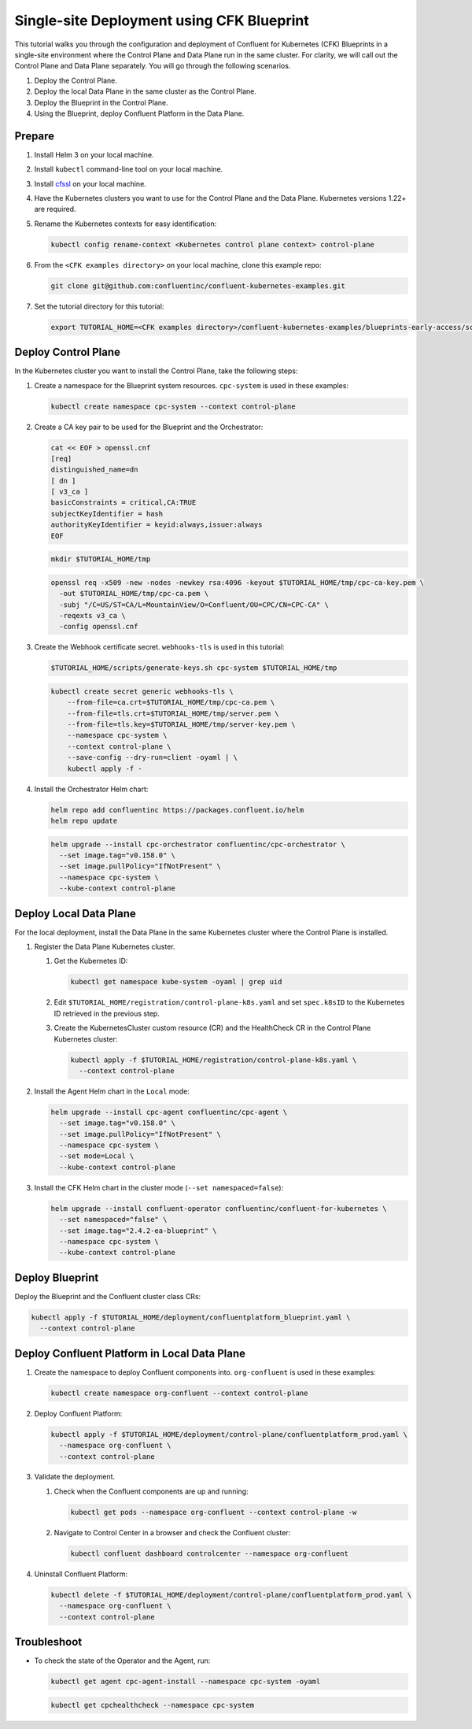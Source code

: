 ==========================================
Single-site Deployment using CFK Blueprint 
==========================================

This tutorial walks you through the configuration and deployment of Confluent
for Kubernetes (CFK) Blueprints in a single-site environment where the
Control Plane and Data Plane run in the same cluster. For clarity, we will call
out the Control Plane and Data Plane separately. You will go through the
following scenarios. 

#. Deploy the Control Plane.

#. Deploy the local Data Plane in the same cluster as the Control Plane.
   
#. Deploy the Blueprint in the Control Plane.

#. Using the Blueprint, deploy Confluent Platform in the Data Plane. 

Prepare  
-------------

#. Install Helm 3 on your local machine.

#. Install ``kubectl`` command-line tool on your local machine.

#. Install `cfssl <https://github.com/cloudflare/cfssl/releases/tag/v1.6.3>`__ 
   on your local machine.

#. Have the Kubernetes clusters you want to use for the Control Plane and the
   Data Plane. Kubernetes versions 1.22+ are required.
   
#. Rename the Kubernetes contexts for easy identification:

   .. sourcecode:: bash
   
      kubectl config rename-context <Kubernetes control plane context> control-plane
         
#. From the ``<CFK examples directory>`` on your local machine, clone this 
   example repo:

   .. sourcecode:: bash

      git clone git@github.com:confluentinc/confluent-kubernetes-examples.git

#. Set the tutorial directory for this tutorial:

   .. sourcecode:: bash

      export TUTORIAL_HOME=<CFK examples directory>/confluent-kubernetes-examples/blueprints-early-access/scenarios/quickstart-deploy
        
.. _deploy-control-plane: 

Deploy Control Plane  
----------------------

In the Kubernetes cluster you want to install the Control Plane, take the
following steps:

#. Create a namespace for the Blueprint system resources. ``cpc-system`` is used 
   in these examples:

   .. sourcecode:: bash

      kubectl create namespace cpc-system --context control-plane

#. Create a CA key pair to be used for the Blueprint and the Orchestrator:

   .. sourcecode:: bash

      cat << EOF > openssl.cnf
      [req]
      distinguished_name=dn
      [ dn ]
      [ v3_ca ]
      basicConstraints = critical,CA:TRUE
      subjectKeyIdentifier = hash
      authorityKeyIdentifier = keyid:always,issuer:always
      EOF
     
   .. sourcecode:: bash
   
      mkdir $TUTORIAL_HOME/tmp

   .. sourcecode:: bash

      openssl req -x509 -new -nodes -newkey rsa:4096 -keyout $TUTORIAL_HOME/tmp/cpc-ca-key.pem \
        -out $TUTORIAL_HOME/tmp/cpc-ca.pem \
        -subj "/C=US/ST=CA/L=MountainView/O=Confluent/OU=CPC/CN=CPC-CA" \
        -reqexts v3_ca \
        -config openssl.cnf

#. Create the Webhook certificate secret. ``webhooks-tls`` is used in this
   tutorial:
      
   .. sourcecode:: bash

      $TUTORIAL_HOME/scripts/generate-keys.sh cpc-system $TUTORIAL_HOME/tmp

   .. sourcecode:: bash
    
      kubectl create secret generic webhooks-tls \
          --from-file=ca.crt=$TUTORIAL_HOME/tmp/cpc-ca.pem \
          --from-file=tls.crt=$TUTORIAL_HOME/tmp/server.pem \
          --from-file=tls.key=$TUTORIAL_HOME/tmp/server-key.pem \
          --namespace cpc-system \
          --context control-plane \
          --save-config --dry-run=client -oyaml | \
          kubectl apply -f -                     
 
#. Install the Orchestrator Helm chart:

   .. sourcecode:: bash

      helm repo add confluentinc https://packages.confluent.io/helm
      helm repo update

   .. sourcecode:: bash

      helm upgrade --install cpc-orchestrator confluentinc/cpc-orchestrator \
        --set image.tag="v0.158.0" \
        --set image.pullPolicy="IfNotPresent" \
        --namespace cpc-system \
        --kube-context control-plane 

.. _deploy-local-data-plane: 

Deploy Local Data Plane
-------------------------- 

For the local deployment, install the Data Plane in the same Kubernetes cluster
where the Control Plane is installed.

#. Register the Data Plane Kubernetes cluster.
   
   #. Get the Kubernetes ID:
   
      .. sourcecode:: bash
   
         kubectl get namespace kube-system -oyaml | grep uid

   #. Edit ``$TUTORIAL_HOME/registration/control-plane-k8s.yaml`` 
      and set ``spec.k8sID`` to the Kubernetes ID retrieved in the previous 
      step.
      
   #. Create the KubernetesCluster custom resource (CR) and the HealthCheck CR 
      in the Control Plane Kubernetes cluster:
   
      .. sourcecode:: bash

         kubectl apply -f $TUTORIAL_HOME/registration/control-plane-k8s.yaml \
           --context control-plane

#. Install the Agent Helm chart in the ``Local`` mode:
   
   .. sourcecode:: bash

      helm upgrade --install cpc-agent confluentinc/cpc-agent \
        --set image.tag="v0.158.0" \
        --set image.pullPolicy="IfNotPresent" \
        --namespace cpc-system \
        --set mode=Local \
        --kube-context control-plane 

#. Install the CFK Helm chart in the cluster mode (``--set namespaced=false``):
  
   .. sourcecode:: bash

      helm upgrade --install confluent-operator confluentinc/confluent-for-kubernetes \
        --set namespaced="false" \
        --set image.tag="2.4.2-ea-blueprint" \
        --namespace cpc-system \
        --kube-context control-plane 

.. _deploy-blueprint: 

Deploy Blueprint
---------------- 

Deploy the Blueprint and the Confluent cluster class CRs:

.. sourcecode:: bash

   kubectl apply -f $TUTORIAL_HOME/deployment/confluentplatform_blueprint.yaml \
     --context control-plane

.. _deploy-local-cp:

Deploy Confluent Platform in Local Data Plane 
----------------------------------------------

#. Create the namespace to deploy Confluent components into.  ``org-confluent`` 
   is used in these examples:

   .. sourcecode:: bash
     
      kubectl create namespace org-confluent --context control-plane

#. Deploy Confluent Platform: 

   .. sourcecode:: bash

      kubectl apply -f $TUTORIAL_HOME/deployment/control-plane/confluentplatform_prod.yaml \
        --namespace org-confluent \
        --context control-plane
      
#. Validate the deployment.

   #. Check when the Confluent components are up and running:
   
      .. sourcecode:: bash

         kubectl get pods --namespace org-confluent --context control-plane -w

   #. Navigate to Control Center in a browser and check the Confluent cluster:

      .. sourcecode:: bash
      
         kubectl confluent dashboard controlcenter --namespace org-confluent
   
#. Uninstall Confluent Platform:

   .. sourcecode:: bash

      kubectl delete -f $TUTORIAL_HOME/deployment/control-plane/confluentplatform_prod.yaml \
        --namespace org-confluent \
        --context control-plane

Troubleshoot
-------------

* To check the state of the Operator and the Agent, run:

  .. sourcecode:: bash 

     kubectl get agent cpc-agent-install --namespace cpc-system -oyaml
     
  .. sourcecode:: bash 

     kubectl get cpchealthcheck --namespace cpc-system
